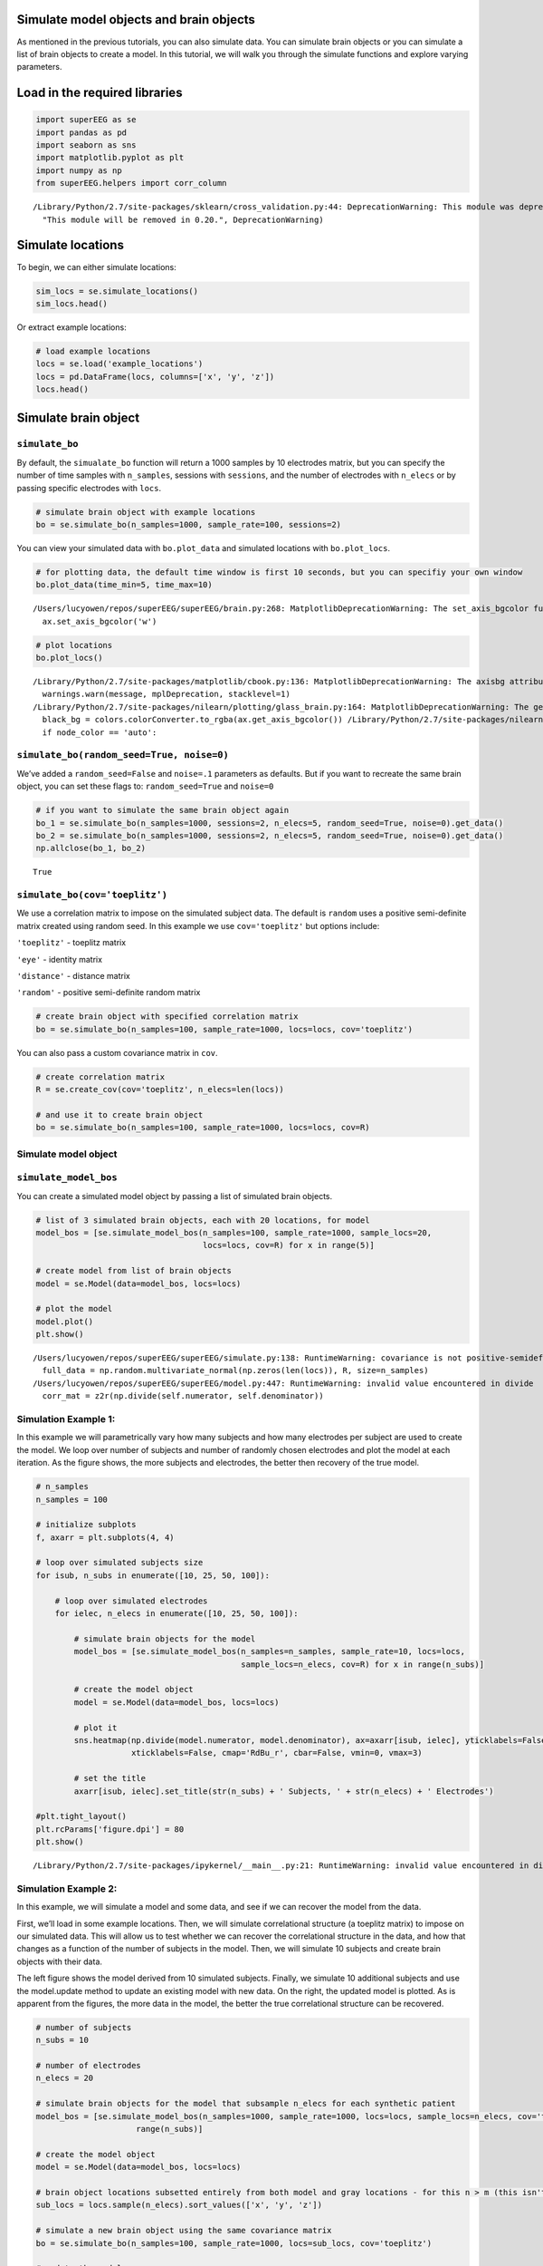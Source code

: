 
Simulate model objects and brain objects
========================================

As mentioned in the previous tutorials, you can also simulate data. You
can simulate brain objects or you can simulate a list of brain objects
to create a model. In this tutorial, we will walk you through the
simulate functions and explore varying parameters.

Load in the required libraries
==============================

.. code:: 

    import superEEG as se
    import pandas as pd
    import seaborn as sns
    import matplotlib.pyplot as plt
    import numpy as np
    from superEEG.helpers import corr_column


.. parsed-literal::

    /Library/Python/2.7/site-packages/sklearn/cross_validation.py:44: DeprecationWarning: This module was deprecated in version 0.18 in favor of the model_selection module into which all the refactored classes and functions are moved. Also note that the interface of the new CV iterators are different from that of this module. This module will be removed in 0.20.
      "This module will be removed in 0.20.", DeprecationWarning)


Simulate locations
==================

To begin, we can either simulate locations:

.. code:: 

    sim_locs = se.simulate_locations()
    sim_locs.head()




.. raw:: html

    <div>
    <style scoped>
        .dataframe tbody tr th:only-of-type {
            vertical-align: middle;
        }
    
        .dataframe tbody tr th {
            vertical-align: top;
        }
    
        .dataframe thead th {
            text-align: right;
        }
    </style>
    <table border="1" class="dataframe">
      <thead>
        <tr style="text-align: right;">
          <th></th>
          <th>x</th>
          <th>y</th>
          <th>z</th>
        </tr>
      </thead>
      <tbody>
        <tr>
          <th>0</th>
          <td>-39</td>
          <td>21</td>
          <td>44</td>
        </tr>
        <tr>
          <th>1</th>
          <td>-44</td>
          <td>-3</td>
          <td>-38</td>
        </tr>
        <tr>
          <th>2</th>
          <td>20</td>
          <td>0</td>
          <td>-23</td>
        </tr>
        <tr>
          <th>3</th>
          <td>-18</td>
          <td>49</td>
          <td>36</td>
        </tr>
        <tr>
          <th>4</th>
          <td>11</td>
          <td>-23</td>
          <td>24</td>
        </tr>
      </tbody>
    </table>
    </div>



Or extract example locations:

.. code:: 

    # load example locations
    locs = se.load('example_locations')
    locs = pd.DataFrame(locs, columns=['x', 'y', 'z'])
    locs.head()




.. raw:: html

    <div>
    <style scoped>
        .dataframe tbody tr th:only-of-type {
            vertical-align: middle;
        }
    
        .dataframe tbody tr th {
            vertical-align: top;
        }
    
        .dataframe thead th {
            text-align: right;
        }
    </style>
    <table border="1" class="dataframe">
      <thead>
        <tr style="text-align: right;">
          <th></th>
          <th>x</th>
          <th>y</th>
          <th>z</th>
        </tr>
      </thead>
      <tbody>
        <tr>
          <th>0</th>
          <td>-50.0</td>
          <td>-66.0</td>
          <td>8.0</td>
        </tr>
        <tr>
          <th>1</th>
          <td>-50.0</td>
          <td>-46.0</td>
          <td>-12.0</td>
        </tr>
        <tr>
          <th>2</th>
          <td>-50.0</td>
          <td>-46.0</td>
          <td>8.0</td>
        </tr>
        <tr>
          <th>3</th>
          <td>-50.0</td>
          <td>-46.0</td>
          <td>28.0</td>
        </tr>
        <tr>
          <th>4</th>
          <td>-50.0</td>
          <td>-26.0</td>
          <td>-12.0</td>
        </tr>
      </tbody>
    </table>
    </div>



Simulate brain object
=====================

``simulate_bo``
---------------

By default, the ``simualate_bo`` function will return a 1000 samples by
10 electrodes matrix, but you can specify the number of time samples
with ``n_samples``, sessions with ``sessions``, and the number of
electrodes with ``n_elecs`` or by passing specific electrodes with
``locs``.

.. code:: 

    # simulate brain object with example locations
    bo = se.simulate_bo(n_samples=1000, sample_rate=100, sessions=2)

You can view your simulated data with ``bo.plot_data`` and simulated
locations with ``bo.plot_locs``.

.. code:: 

    # for plotting data, the default time window is first 10 seconds, but you can specifiy your own window
    bo.plot_data(time_min=5, time_max=10)


.. parsed-literal::

    /Users/lucyowen/repos/superEEG/superEEG/brain.py:268: MatplotlibDeprecationWarning: The set_axis_bgcolor function was deprecated in version 2.0. Use set_facecolor instead.
      ax.set_axis_bgcolor('w')



.. image:: simulate_objects_files/simulate_objects_13_1.png


.. code:: 

    # plot locations
    bo.plot_locs()


.. parsed-literal::

    /Library/Python/2.7/site-packages/matplotlib/cbook.py:136: MatplotlibDeprecationWarning: The axisbg attribute was deprecated in version 2.0. Use facecolor instead.
      warnings.warn(message, mplDeprecation, stacklevel=1)
    /Library/Python/2.7/site-packages/nilearn/plotting/glass_brain.py:164: MatplotlibDeprecationWarning: The get_axis_bgcolor function was deprecated in version 2.0. Use get_facecolor instead.
      black_bg = colors.colorConverter.to_rgba(ax.get_axis_bgcolor()) \
    /Library/Python/2.7/site-packages/nilearn/plotting/displays.py:1259: FutureWarning: elementwise comparison failed; returning scalar instead, but in the future will perform elementwise comparison
      if node_color == 'auto':



.. image:: simulate_objects_files/simulate_objects_14_1.png


``simulate_bo(random_seed=True, noise=0)``
------------------------------------------

We’ve added a ``random_seed=False`` and ``noise=.1`` parameters as
defaults. But if you want to recreate the same brain object, you can set
these flags to: ``random_seed=True`` and ``noise=0``

.. code:: 

    # if you want to simulate the same brain object again
    bo_1 = se.simulate_bo(n_samples=1000, sessions=2, n_elecs=5, random_seed=True, noise=0).get_data()
    bo_2 = se.simulate_bo(n_samples=1000, sessions=2, n_elecs=5, random_seed=True, noise=0).get_data()
    np.allclose(bo_1, bo_2)




.. parsed-literal::

    True



``simulate_bo(cov='toeplitz')``
-------------------------------

We use a correlation matrix to impose on the simulated subject data. The
default is ``random`` uses a positive semi-definite matrix created using
random seed. In this example we use ``cov='toeplitz'`` but options
include:

``'toeplitz'`` - toeplitz matrix

``'eye'`` - identity matrix

``'distance'`` - distance matrix

``'random'`` - positive semi-definite random matrix

.. code:: 

    # create brain object with specified correlation matrix
    bo = se.simulate_bo(n_samples=100, sample_rate=1000, locs=locs, cov='toeplitz')

You can also pass a custom covariance matrix in ``cov``.

.. code:: 

    # create correlation matrix
    R = se.create_cov(cov='toeplitz', n_elecs=len(locs))
    
    # and use it to create brain object
    bo = se.simulate_bo(n_samples=100, sample_rate=1000, locs=locs, cov=R)


Simulate model object
---------------------

``simulate_model_bos``
----------------------

You can create a simulated model object by passing a list of simulated
brain objects.

.. code:: 

    # list of 3 simulated brain objects, each with 20 locations, for model 
    model_bos = [se.simulate_model_bos(n_samples=100, sample_rate=1000, sample_locs=20, 
                                       locs=locs, cov=R) for x in range(5)]
    
    # create model from list of brain objects
    model = se.Model(data=model_bos, locs=locs)
    
    # plot the model
    model.plot()
    plt.show()


.. parsed-literal::

    /Users/lucyowen/repos/superEEG/superEEG/simulate.py:138: RuntimeWarning: covariance is not positive-semidefinite.
      full_data = np.random.multivariate_normal(np.zeros(len(locs)), R, size=n_samples)
    /Users/lucyowen/repos/superEEG/superEEG/model.py:447: RuntimeWarning: invalid value encountered in divide
      corr_mat = z2r(np.divide(self.numerator, self.denominator))



.. image:: simulate_objects_files/simulate_objects_25_1.png


Simulation Example 1:
---------------------

In this example we will parametrically vary how many subjects and how
many electrodes per subject are used to create the model. We loop over
number of subjects and number of randomly chosen electrodes and plot the
model at each iteration. As the figure shows, the more subjects and
electrodes, the better then recovery of the true model.

.. code:: 

    # n_samples
    n_samples = 100
    
    # initialize subplots
    f, axarr = plt.subplots(4, 4)
    
    # loop over simulated subjects size
    for isub, n_subs in enumerate([10, 25, 50, 100]):
    
        # loop over simulated electrodes
        for ielec, n_elecs in enumerate([10, 25, 50, 100]):
    
            # simulate brain objects for the model
            model_bos = [se.simulate_model_bos(n_samples=n_samples, sample_rate=10, locs=locs,
                                               sample_locs=n_elecs, cov=R) for x in range(n_subs)]
    
            # create the model object
            model = se.Model(data=model_bos, locs=locs)
    
            # plot it
            sns.heatmap(np.divide(model.numerator, model.denominator), ax=axarr[isub, ielec], yticklabels=False,
                        xticklabels=False, cmap='RdBu_r', cbar=False, vmin=0, vmax=3)
    
            # set the title
            axarr[isub, ielec].set_title(str(n_subs) + ' Subjects, ' + str(n_elecs) + ' Electrodes')
    
    #plt.tight_layout()
    plt.rcParams['figure.dpi'] = 80
    plt.show()


.. parsed-literal::

    /Library/Python/2.7/site-packages/ipykernel/__main__.py:21: RuntimeWarning: invalid value encountered in divide



.. image:: simulate_objects_files/simulate_objects_28_1.png


Simulation Example 2:
---------------------

In this example, we will simulate a model and some data, and see if we
can recover the model from the data.

First, we’ll load in some example locations. Then, we will simulate
correlational structure (a toeplitz matrix) to impose on our simulated
data. This will allow us to test whether we can recover the
correlational structure in the data, and how that changes as a function
of the number of subjects in the model. Then, we will simulate 10
subjects and create brain objects with their data.

The left figure shows the model derived from 10 simulated subjects.
Finally, we simulate 10 additional subjects and use the model.update
method to update an existing model with new data. On the right, the
updated model is plotted. As is apparent from the figures, the more data
in the model, the better the true correlational structure can be
recovered.

.. code:: 

    # number of subjects
    n_subs = 10
    
    # number of electrodes
    n_elecs = 20
    
    # simulate brain objects for the model that subsample n_elecs for each synthetic patient
    model_bos = [se.simulate_model_bos(n_samples=1000, sample_rate=1000, locs=locs, sample_locs=n_elecs, cov='toeplitz') for x in
                         range(n_subs)]
    
    # create the model object
    model = se.Model(data=model_bos, locs=locs)
    
    # brain object locations subsetted entirely from both model and gray locations - for this n > m (this isn't necessarily true, but this ensures overlap)
    sub_locs = locs.sample(n_elecs).sort_values(['x', 'y', 'z'])
    
    # simulate a new brain object using the same covariance matrix
    bo = se.simulate_bo(n_samples=100, sample_rate=1000, locs=sub_locs, cov='toeplitz')
    
    # update the model
    new_model = model.update(bo)
    
    # simulate brain objects for the model that subsample n_elecs for each synthetic patient
    model_update_bos = [se.simulate_model_bos(n_samples=100, sample_rate=1000, locs=locs, sample_locs=n_elecs, cov='toeplitz') for y in
                         range(n_subs)]
    
    # update the model
    better_model = model.update(model_update_bos)
    
    # initialize subplots
    f, (ax1, ax2, ax3) = plt.subplots(1, 3)
    
    # plot it and set the title
    model.plot(ax=ax1, yticklabels=False, xticklabels=False, cmap='RdBu_r', cbar=True, vmin=0, vmax=1)
    ax1.set_title('Before updating model: 10 subjects total')
    
    # plot it and set the title
    new_model.plot(ax=ax2, yticklabels=False, xticklabels=False, cmap='RdBu_r', cbar=True, vmin=0, vmax=1)
    ax2.set_title('After updating model: 11 subjects total')
    
    # plot it and set the title
    better_model.plot(ax=ax3, yticklabels=False, xticklabels=False, cmap='RdBu_r', cbar=True, vmin=0, vmax=1)
    ax3.set_title('After updating model: 20 subjects total')
    
    plt.show()



.. image:: simulate_objects_files/simulate_objects_31_0.png


Simulation Example 3:
---------------------

In this example, we will loop over 3 verying parameters:

``m_patients`` - the number of subjects used to create the model

``m_elecs`` - the number of electrodes per subject used to create the
model

``n_elecs`` - the number of electrodes for the reconstructed patient

As the figure shows, the more subjects and electrodes, the better then
recovery of the true model.

.. code:: 

    # n_electrodes - number of electrodes for reconstructed patient
    n_elecs = range(10, 160, 50)
    
    # m_patients - number of patients in the model 
    m_patients = [1, 5, 10]
    
    # m_electrodes - number of electrodes for each patient in the model
    m_elecs = range(10, 160, 50)
    
    iter_val = 2
    
    append_d = pd.DataFrame()
    
    param_grid = [(p,m,n) for p in m_patients for m in m_elecs for n in n_elecs]
    
    for p, m, n in param_grid:
        d = []
    
        for i in range(iter_val):
    
    
            #create brain objects with m_patients and loop over the number of model locations and subset locations to build model
            model_bos = [se.simulate_model_bos(n_samples=100, sample_rate=1000, locs=locs, sample_locs = m) for x in range(p)]
    
            # create model from subsampled gray locations
            model = se.Model(model_bos, locs=locs)
    
            # brain object locations subsetted entirely from both model and gray locations
            sub_locs = locs.sample(n).sort_values(['x', 'y', 'z'])
    
            # simulate brain object
            bo = se.simulate_bo(n_samples=100, sample_rate=1000, locs=locs)
    
            # parse brain object to create synthetic patient data
            data = bo.data.iloc[:, sub_locs.index]
    
            # create synthetic patient (will compare remaining activations to predictions)
            bo_sample = se.Brain(data=data.as_matrix(), locs=sub_locs)
    
            # reconstruct at 'unknown' locations
            bo_r = model.predict(bo_sample)
            
            # find the reconstructed indices
            recon_inds = [i for i, x in enumerate(bo_r.label) if x == 'reconstructed']
            
            # sample reconstructed data a reconstructed indices
            recon = bo_r.data.iloc[:, recon_inds]
            
            # sample actual data at reconstructed locations
            actual = bo.data.iloc[:, recon_inds]
            
            # correlate reconstruction with actual data
            corr_vals = corr_column(actual.as_matrix(),recon.as_matrix())
            corr_vals_sample = np.random.choice(corr_vals, 5)
    
            d.append({'Subjects in model': p, 'Electrodes per subject in model': m, 'Electrodes per reconstructed subject': n, 'Average Correlation': corr_vals_sample.mean(), 'Correlations': corr_vals})
    
        d = pd.DataFrame(d, columns = ['Subjects in model', 'Electrodes per subject in model', 'Electrodes per reconstructed subject', 'Average Correlation', 'Correlations'])
        append_d = append_d.append(d)
        append_d.index.rename('Iteration', inplace=True)
    
    
    new_df=append_d.groupby('Average Correlation').mean()
    
    fig, axs = plt.subplots(ncols=len(np.unique(new_df['Subjects in model'])), sharex=True, sharey=True)
    
    axs_iter = 0
    cbar_ax = fig.add_axes([.92, .3, .03, .4])
    for i in np.unique(new_df['Subjects in model']):
    
    
        data_plot = append_d[append_d['Subjects in model'] == i].pivot_table(index=['Electrodes per subject in model'], columns='Electrodes per reconstructed subject',
                                                                  values='Average Correlation')
        axs[axs_iter].set_title('Patients = '+ str(i))
        sns.heatmap(data_plot, cmap="coolwarm", cbar = axs_iter == 0, ax = axs[axs_iter], cbar_ax = None if axs_iter else cbar_ax)
        axs[axs_iter].invert_yaxis()
        axs_iter+=1
    
    plt.show()



.. parsed-literal::

    /Users/lucyowen/repos/superEEG/superEEG/brain.py:139: UserWarning: No sample rate given.  Number of seconds cant be computed
      warnings.warn('No sample rate given.  Number of seconds cant be computed')
    /Users/lucyowen/repos/superEEG/superEEG/model.py:257: RuntimeWarning: invalid value encountered in divide
      model_corrmat_x = np.divide(self.numerator,self.denominator)



.. image:: simulate_objects_files/simulate_objects_34_1.png



